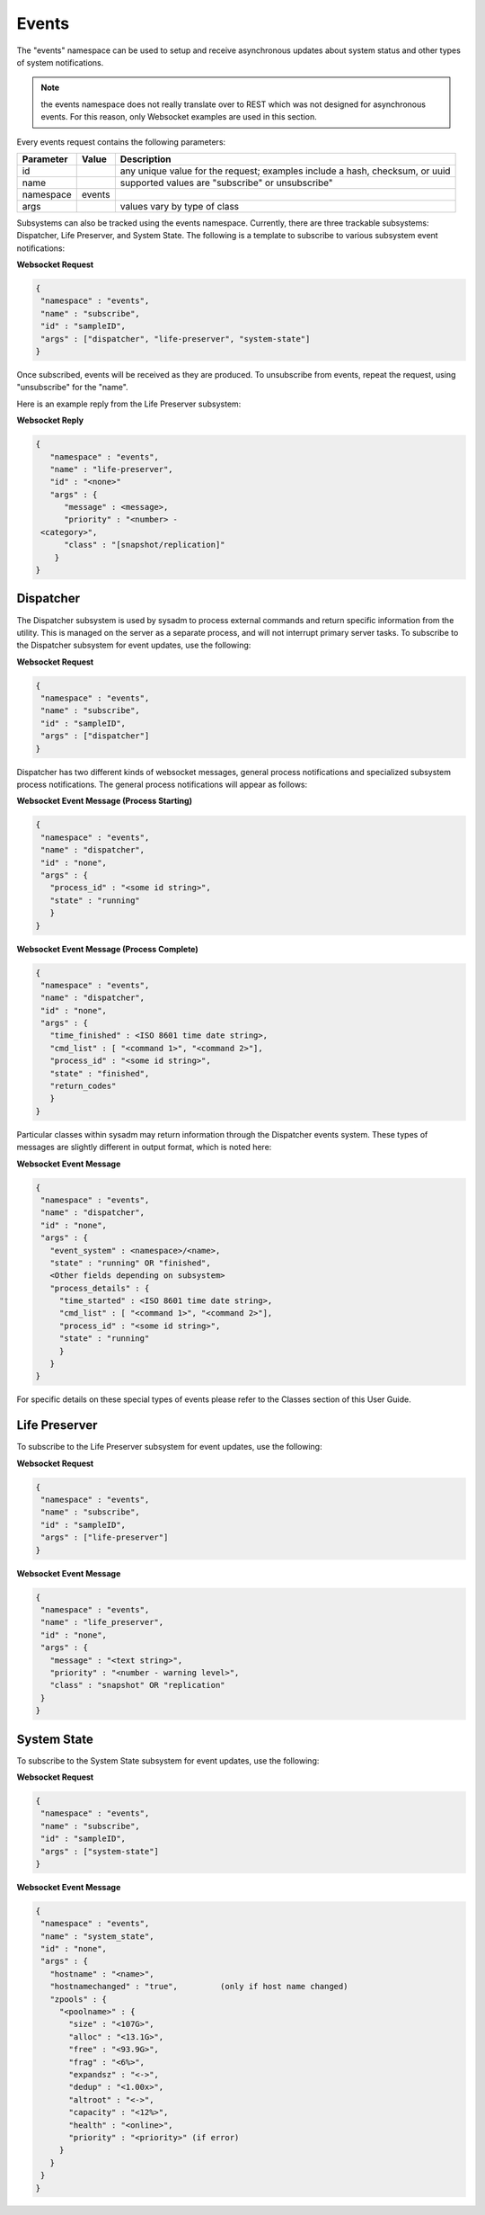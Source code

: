 .. _Events:

Events
======

The "events" namespace can be used to setup and receive asynchronous updates about system status and other types of system notifications.

.. note:: 
   the events namespace does not really translate over to REST which was not designed for asynchronous events. For this reason, only Websocket examples are used in this section.

Every events request contains the following parameters:

+---------------------------------+---------------+----------------------------------------------------------------------------------------------------------------------+
| **Parameter**                   | **Value**     | **Description**                                                                                                      |
|                                 |               |                                                                                                                      |
+=================================+===============+======================================================================================================================+
| id                              |               | any unique value for the request; examples include a hash, checksum, or uuid                                         |
|                                 |               |                                                                                                                      |
+---------------------------------+---------------+----------------------------------------------------------------------------------------------------------------------+
| name                            |               | supported values are "subscribe" or unsubscribe"                                                                     |
|                                 |               |                                                                                                                      |
+---------------------------------+---------------+----------------------------------------------------------------------------------------------------------------------+
| namespace                       | events        |                                                                                                                      |
|                                 |               |                                                                                                                      |
+---------------------------------+---------------+----------------------------------------------------------------------------------------------------------------------+
| args                            |               | values vary by type of class                                                                                         |
|                                 |               |                                                                                                                      |
+---------------------------------+---------------+----------------------------------------------------------------------------------------------------------------------+


Subsystems can also be tracked using the events namespace. Currently, there are three trackable subsystems: Dispatcher, Life Preserver, and System State.
The following is a template to subscribe to various subsystem event notifications:

**Websocket Request**

.. code-block:: json

 {
  "namespace" : "events",
  "name" : "subscribe",
  "id" : "sampleID",
  "args" : ["dispatcher", "life-preserver", "system-state"]
 }
 
Once subscribed, events will be received as they are produced. To unsubscribe from events, repeat the request, using "unsubscribe" for the "name". 

Here is an example reply from the Life Preserver subsystem:
 
**Websocket Reply**

.. code-block:: json

 {
    "namespace" : "events",
    "name" : "life-preserver",
    "id" : "<none>"
    "args" : {
       "message" : <message>,
       "priority" : "<number> -
  <category>",
       "class" : "[snapshot/replication]"
     }
 }

Dispatcher
----------

The Dispatcher subsystem is used by sysadm to process external commands and return specific information from the utility.
This is managed on the server as a separate process, and will not interrupt primary server tasks.
To subscribe to the Dispatcher subsystem for event updates, use the following:

**Websocket Request**

.. code-block:: json

 {
  "namespace" : "events",
  "name" : "subscribe",
  "id" : "sampleID",
  "args" : ["dispatcher"]
 }

Dispatcher has two different kinds of websocket messages, general process notifications and specialized subsystem process notifications.
The general process notifications will appear as follows:

**Websocket Event Message (Process Starting)**

.. code-block:: json

 {
  "namespace" : "events",
  "name" : "dispatcher",
  "id" : "none",
  "args" : {
    "process_id" : "<some id string>", 
    "state" : "running"
    }
 }

..
  .. code-block:: json

    {
      "namespace" : "events",
      "name" : "dispatcher",
      "id" : "none",
      "args" : {
      "time_started" : <ISO 8601 time date string>, 
      "cmd_list" : [ "<command 1>", "<command 2>"],
      "process_id" : "<some id string>", 
      "state" : "running"
      }
    }

**Websocket Event Message (Process Complete)**

.. code-block:: json

 {
  "namespace" : "events",
  "name" : "dispatcher",
  "id" : "none",
  "args" : {
    "time_finished" : <ISO 8601 time date string>,
    "cmd_list" : [ "<command 1>", "<command 2>"],
    "process_id" : "<some id string>",
    "state" : "finished",
    "return_codes"
    }
 }

Particular classes within sysadm may return information through the Dispatcher events system. These types of messages are slightly different in output format, which is noted here:

**Websocket Event Message**

.. code-block:: json

 {
  "namespace" : "events",
  "name" : "dispatcher",
  "id" : "none",
  "args" : {
    "event_system" : <namespace>/<name>,
    "state" : "running" OR "finished",
    <Other fields depending on subsystem>
    "process_details" : {
      "time_started" : <ISO 8601 time date string>, 
      "cmd_list" : [ "<command 1>", "<command 2>"],
      "process_id" : "<some id string>", 
      "state" : "running"
      }
    }
 }

For specific details on these special types of events please refer to the Classes section of this User Guide.

Life Preserver
--------------

To subscribe to the Life Preserver subsystem for event updates, use the following:

**Websocket Request**

.. code-block:: json

 {
  "namespace" : "events",
  "name" : "subscribe",
  "id" : "sampleID",
  "args" : ["life-preserver"]
 }

**Websocket Event Message**

.. code-block:: json

 {
  "namespace" : "events",
  "name" : "life_preserver",
  "id" : "none",
  "args" : {
    "message" : "<text string>",
    "priority" : "<number - warning level>",
    "class" : "snapshot" OR "replication"
  }
 }
 
System State
------------

To subscribe to the System State subsystem for event updates, use the following:

**Websocket Request**

.. code-block:: json

 {
  "namespace" : "events",
  "name" : "subscribe",
  "id" : "sampleID",
  "args" : ["system-state"]
 }

**Websocket Event Message**

.. code-block:: json

 {
  "namespace" : "events",
  "name" : "system_state",
  "id" : "none",
  "args" : {
    "hostname" : "<name>",
    "hostnamechanged" : "true",		(only if host name changed)
    "zpools" : {
      "<poolname>" : {
        "size" : "<107G>", 
        "alloc" : "<13.1G>",
        "free" : "<93.9G>",
        "frag" : "<6%>",
        "expandsz" : "<->",
        "dedup" : "<1.00x>",
        "altroot" : "<->",
        "capacity" : "<12%>",
        "health" : "<online>",
        "priority" : "<priority>" (if error)
      }
    }
  }
 }
 